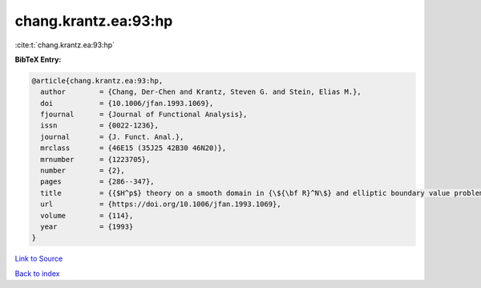 chang.krantz.ea:93:hp
=====================

:cite:t:`chang.krantz.ea:93:hp`

**BibTeX Entry:**

.. code-block:: bibtex

   @article{chang.krantz.ea:93:hp,
     author        = {Chang, Der-Chen and Krantz, Steven G. and Stein, Elias M.},
     doi           = {10.1006/jfan.1993.1069},
     fjournal      = {Journal of Functional Analysis},
     issn          = {0022-1236},
     journal       = {J. Funct. Anal.},
     mrclass       = {46E15 (35J25 42B30 46N20)},
     mrnumber      = {1223705},
     number        = {2},
     pages         = {286--347},
     title         = {{$H^p$} theory on a smooth domain in {\${\bf R}^N\$} and elliptic boundary value problems},
     url           = {https://doi.org/10.1006/jfan.1993.1069},
     volume        = {114},
     year          = {1993}
   }

`Link to Source <https://doi.org/10.1006/jfan.1993.1069},>`_


`Back to index <../By-Cite-Keys.html>`_

